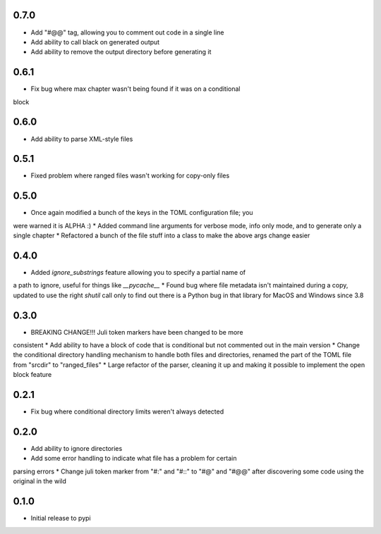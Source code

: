 0.7.0
=====

* Add "#@@" tag, allowing you to comment out code in a single line 
* Add ability to call black on generated output
* Add ability to remove the output directory before generating it


0.6.1
=====

* Fix bug where max chapter wasn't being found if it was on a conditional
block


0.6.0
=====

* Add ability to parse XML-style files


0.5.1
=====

* Fixed problem where ranged files wasn't working for copy-only files


0.5.0
=====

* Once again modified a bunch of the keys in the TOML configuration file; you
were warned it is ALPHA :)
* Added command line arguments for verbose mode, info only mode, and to
generate only a single chapter
* Refactored a bunch of the file stuff into a class to make the above args
change easier


0.4.0
=====

* Added `ignore_substrings` feature allowing you to specify a partial name of
a path to ignore, useful for things like `__pycache__`
* Found bug where file metadata isn't maintained during a copy, updated to use
the right `shutil` call only to find out there is a Python bug in that library
for MacOS and Windows since 3.8


0.3.0
=====

* BREAKING CHANGE!!! Juli token markers have been changed to be more
consistent
* Add ability to have a block of code that is conditional but not commented
out in the main version
* Change the conditional directory handling mechanism to handle both files and
directories, renamed the part of the TOML file from "srcdir" to "ranged_files"
* Large refactor of the parser, cleaning it up and making it possible to
implement the open block feature


0.2.1
=====

* Fix bug where conditional directory limits weren't always detected


0.2.0
=====

* Add ability to ignore directories
* Add some error handling to indicate what file has a problem for certain
parsing errors
* Change juli token marker from "#:" and "#::" to "#@" and "#@@" after
discovering some code using the original in the wild


0.1.0
=====

* Initial release to pypi
